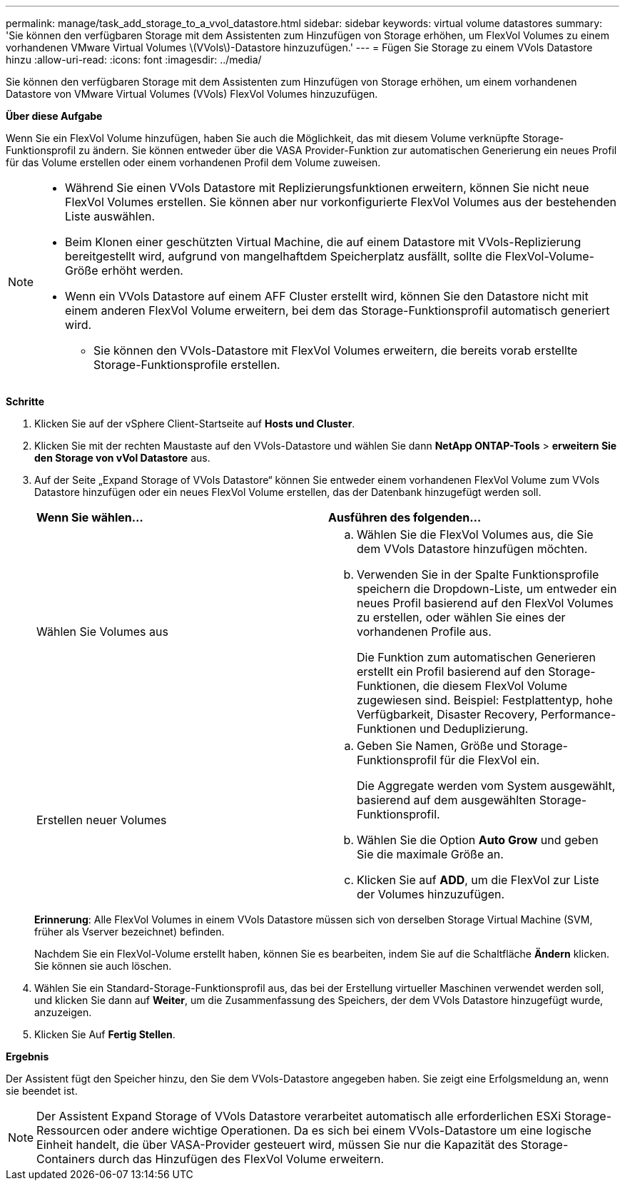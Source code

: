---
permalink: manage/task_add_storage_to_a_vvol_datastore.html 
sidebar: sidebar 
keywords: virtual volume datastores 
summary: 'Sie können den verfügbaren Storage mit dem Assistenten zum Hinzufügen von Storage erhöhen, um FlexVol Volumes zu einem vorhandenen VMware Virtual Volumes \(VVols\)-Datastore hinzuzufügen.' 
---
= Fügen Sie Storage zu einem VVols Datastore hinzu
:allow-uri-read: 
:icons: font
:imagesdir: ../media/


[role="lead"]
Sie können den verfügbaren Storage mit dem Assistenten zum Hinzufügen von Storage erhöhen, um einem vorhandenen Datastore von VMware Virtual Volumes (VVols) FlexVol Volumes hinzuzufügen.

*Über diese Aufgabe*

Wenn Sie ein FlexVol Volume hinzufügen, haben Sie auch die Möglichkeit, das mit diesem Volume verknüpfte Storage-Funktionsprofil zu ändern. Sie können entweder über die VASA Provider-Funktion zur automatischen Generierung ein neues Profil für das Volume erstellen oder einem vorhandenen Profil dem Volume zuweisen.

[NOTE]
====
* Während Sie einen VVols Datastore mit Replizierungsfunktionen erweitern, können Sie nicht neue FlexVol Volumes erstellen. Sie können aber nur vorkonfigurierte FlexVol Volumes aus der bestehenden Liste auswählen.
* Beim Klonen einer geschützten Virtual Machine, die auf einem Datastore mit VVols-Replizierung bereitgestellt wird, aufgrund von mangelhaftdem Speicherplatz ausfällt, sollte die FlexVol-Volume-Größe erhöht werden.
* Wenn ein VVols Datastore auf einem AFF Cluster erstellt wird, können Sie den Datastore nicht mit einem anderen FlexVol Volume erweitern, bei dem das Storage-Funktionsprofil automatisch generiert wird.
+
** Sie können den VVols-Datastore mit FlexVol Volumes erweitern, die bereits vorab erstellte Storage-Funktionsprofile erstellen.




====
*Schritte*

. Klicken Sie auf der vSphere Client-Startseite auf *Hosts und Cluster*.
. Klicken Sie mit der rechten Maustaste auf den VVols-Datastore und wählen Sie dann *NetApp ONTAP-Tools* > *erweitern Sie den Storage von vVol Datastore* aus.
. Auf der Seite „Expand Storage of VVols Datastore“ können Sie entweder einem vorhandenen FlexVol Volume zum VVols Datastore hinzufügen oder ein neues FlexVol Volume erstellen, das der Datenbank hinzugefügt werden soll.
+
|===


| *Wenn Sie wählen...* | *Ausführen des folgenden...* 


 a| 
Wählen Sie Volumes aus
 a| 
.. Wählen Sie die FlexVol Volumes aus, die Sie dem VVols Datastore hinzufügen möchten.
.. Verwenden Sie in der Spalte Funktionsprofile speichern die Dropdown-Liste, um entweder ein neues Profil basierend auf den FlexVol Volumes zu erstellen, oder wählen Sie eines der vorhandenen Profile aus.
+
Die Funktion zum automatischen Generieren erstellt ein Profil basierend auf den Storage-Funktionen, die diesem FlexVol Volume zugewiesen sind. Beispiel: Festplattentyp, hohe Verfügbarkeit, Disaster Recovery, Performance-Funktionen und Deduplizierung.





 a| 
Erstellen neuer Volumes
 a| 
.. Geben Sie Namen, Größe und Storage-Funktionsprofil für die FlexVol ein.
+
Die Aggregate werden vom System ausgewählt, basierend auf dem ausgewählten Storage-Funktionsprofil.

.. Wählen Sie die Option *Auto Grow* und geben Sie die maximale Größe an.
.. Klicken Sie auf *ADD*, um die FlexVol zur Liste der Volumes hinzuzufügen.


|===
+
*Erinnerung*: Alle FlexVol Volumes in einem VVols Datastore müssen sich von derselben Storage Virtual Machine (SVM, früher als Vserver bezeichnet) befinden.

+
Nachdem Sie ein FlexVol-Volume erstellt haben, können Sie es bearbeiten, indem Sie auf die Schaltfläche *Ändern* klicken. Sie können sie auch löschen.

. Wählen Sie ein Standard-Storage-Funktionsprofil aus, das bei der Erstellung virtueller Maschinen verwendet werden soll, und klicken Sie dann auf *Weiter*, um die Zusammenfassung des Speichers, der dem VVols Datastore hinzugefügt wurde, anzuzeigen.
. Klicken Sie Auf *Fertig Stellen*.


*Ergebnis*

Der Assistent fügt den Speicher hinzu, den Sie dem VVols-Datastore angegeben haben. Sie zeigt eine Erfolgsmeldung an, wenn sie beendet ist.


NOTE: Der Assistent Expand Storage of VVols Datastore verarbeitet automatisch alle erforderlichen ESXi Storage-Ressourcen oder andere wichtige Operationen. Da es sich bei einem VVols-Datastore um eine logische Einheit handelt, die über VASA-Provider gesteuert wird, müssen Sie nur die Kapazität des Storage-Containers durch das Hinzufügen des FlexVol Volume erweitern.
